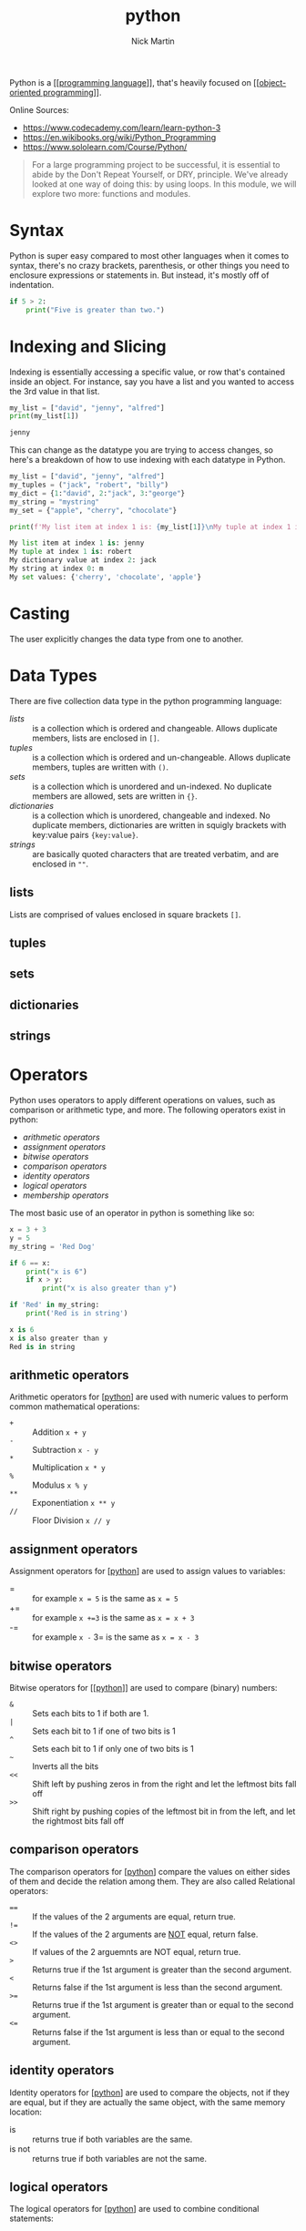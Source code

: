 #+title: python
#+author: Nick Martin
#+email: nmartin84@gmail.com
#+created: [2021-01-17 13:20]

Python is a [[[[file:../202101161003-programming_language.org][programming language]]]], that's heavily focused on
[[[[file:../202101171440-object_oriented_programming.org][object-oriented programming]]]].

Online Sources:
- https://www.codecademy.com/learn/learn-python-3
- https://en.wikibooks.org/wiki/Python_Programming
- https://www.sololearn.com/Course/Python/

#+BEGIN_QUOTE
For a large programming project to be successful, it is essential to abide by
the Don't Repeat Yourself, or DRY, principle. We've already looked at one way of
doing this: by using loops. In this module, we will explore two more: functions
and modules.
#+END_QUOTE

* Syntax
Python is super easy compared to most other languages when it comes to syntax,
there's no crazy brackets, parenthesis, or other things you need to enclosure
expressions or statements in. But instead, it's mostly off of indentation.

#+BEGIN_SRC python
if 5 > 2:
    print("Five is greater than two.")
#+END_SRC
* Indexing and Slicing

Indexing is essentially accessing a specific value, or row that's contained
inside an object. For instance, say you have a list and you wanted to access the
3rd value in that list.

#+begin_src python :results code output :exports both
my_list = ["david", "jenny", "alfred"]
print(my_list[1])
#+end_src

#+RESULTS:
#+begin_src python
jenny
#+end_src

This can change as the datatype you are trying to access changes, so here's a
breakdown of how to use indexing with each datatype in Python.

#+begin_src python :results code output :exports both
my_list = ["david", "jenny", "alfred"]
my_tuples = ("jack", "robert", "billy")
my_dict = {1:"david", 2:"jack", 3:"george"}
my_string = "mystring"
my_set = {"apple", "cherry", "chocolate"}

print(f'My list item at index 1 is: {my_list[1]}\nMy tuple at index 1 is: {my_tuples[1]}\nMy dictionary value at index 2: {my_dict[2]}\nMy string at index 0: {my_string[0]}\nMy set values: {my_set}')
#+end_src

#+RESULTS:
#+begin_src python
My list item at index 1 is: jenny
My tuple at index 1 is: robert
My dictionary value at index 2: jack
My string at index 0: m
My set values: {'cherry', 'chocolate', 'apple'}
#+end_src

* Casting

The user explicitly changes the data type from one to another.

* Data Types

There are five collection data type in the python programming language:
- [[lists]] :: is a collection which is ordered and changeable. Allows duplicate
  members, lists are enclosed in =[]=.
- [[tuples]] :: is a collection which is ordered and un-changeable. Allows duplicate
  members, tuples are written with =()=.
- [[sets]] :: is a collection which is unordered and un-indexed. No duplicate
  members are allowed, sets are written in ={}=.
- [[dictionaries]] :: is a collection which is unordered, changeable and indexed. No
  duplicate members, dictionaries are written in squigly brackets with key:value
  pairs ={key:value}=.
- [[strings]] :: are basically quoted characters that are treated verbatim, and are
  enclosed in =""=.

** lists

Lists are comprised of values enclosed in square brackets =[]=.

** tuples

** sets

** dictionaries

** strings
* Operators

Python uses operators to apply different operations on values, such as
comparison or arithmetic type, and more. The following operators exist in
python:
- [[arithmetic operators]]
- [[assignment operators]]
- [[bitwise operators]]
- [[comparison operators]]
- [[identity operators]]
- [[logical operators]]
- [[membership operators]]

The most basic use of an operator in python is something like so:
#+begin_src python :results code output :exports both
x = 3 + 3
y = 5
my_string = 'Red Dog'

if 6 == x:
    print("x is 6")
    if x > y:
        print("x is also greater than y")

if 'Red' in my_string:
    print('Red is in string')
#+end_src

#+RESULTS:
#+begin_src python
x is 6
x is also greater than y
Red is in string
#+end_src

** arithmetic operators
Arithmetic operators for [[[file:../202101171320-python.org][python]]] are used with numeric values to perform common
mathematical operations:
- ~+~ :: Addition =x + y=
- ~-~ :: Subtraction =x - y=
- ~*~ :: Multiplication =x * y=
- ~%~ :: Modulus =x % y=
- ~**~ :: Exponentiation =x ** y=
- ~//~ :: Floor Division =x // y=
** assignment operators
Assignment operators for [[[file:../202101171320-python.org][python]]] are used to assign values to variables:
- = :: for example =x = 5= is the same as =x = 5=
- += :: for example =x +=3= is the same as =x = x + 3=
- -= :: for example =x -= 3= is the same as =x = x - 3=
** bitwise operators
Bitwise operators for [[[[file:../202101171320-python.org][python]]]] are used to compare (binary) numbers:
- ~&~ :: Sets each bits to 1 if both are 1.
- ~|~ :: Sets each bit to 1 if one of two bits is 1
- ~^~ :: Sets each bit to 1 if only one of two bits is 1
- ~~~ :: Inverts all the bits
- ~<<~ :: Shift left by pushing zeros in from the right and let the leftmost bits fall off
- ~>>~ :: Shift right by pushing copies of the leftmost bit in from the left, and let the rightmost bits fall off
** comparison operators
The comparison operators for [[[file:../202101171320-python.org][python]]] compare the values on either sides of them
and decide the relation among them. They are also called Relational operators:
- ~==~ :: If the values of the 2 arguments are equal, return true.
- ~!=~ :: If the values of the 2 arguments are _NOT_ equal, return false.
- ~<>~ :: If values of the 2 arguemnts are NOT equal, return true.
- ~>~ :: Returns true if the 1st argument is greater than the second argument.
- ~<~ :: Returns false if the 1st argument is less than the second argument.
- ~>=~ :: Returns true if the 1st argument is greater than or equal to the second argument.
- ~<=~ :: Returns false if the 1st argument is less than or equal to the second argument.
** identity operators
Identity operators for [[[file:../202101171320-python.org][python]]] are used to compare the objects, not if they are
equal, but if they are actually the same object, with the same memory location:

- is :: returns true if both variables are the same.
- is not :: returns true if both variables are not the same.
** logical operators
The logical operators for [[[file:../202101171320-python.org][python]]] are used to combine conditional statements:
- AND :: operator returns true when both evaluations return 1 or true.
- OR :: operator return true when one of the evaluations return 1 or true.
- NOT :: operator will return false if both evaluations return 1 or true.
** membership operators
Membership [[[file:../202101171320-python.org][python]]] are used to test if a sequence is presented in an object:
- in :: returns true if a sequence with the specified value is present in the object.
- not in :: returns true if a sequence with the specified value is not present in
  the object.
* Interpreter

- Interprets the code we give it, usually from a .py file with instructions to run.
- Normally installed under =/usr/local/bin/python3.9=

* Keywords

Python has a set of keywords that are reserved words that cannot be used as
variable names, function names, or any other identifiers:

- *and* :: A logical operator
- *as* :: To create an alias
- *assert* :: For debugging
- *break* :: To break out of a loop
- *class* :: To define a class
- *continue* :: To continue to the next iteration of a loop
- *def* :: To define a function
- *del* :: To delete an object
- *elif* :: Used in conditional statements, same as else if
- *else* :: Used in conditional statements
- *except* :: Used with exceptions, what to do when an exception occurs
- *False* :: Boolean value, result of comparison operations
- *finally* :: Used with exceptions, a block of code that will be executed
  no matter if there is an exception or not
- *for* :: To create a for loop
- *from* :: To import specific parts of a module
- *global* :: To declare a global variable
- *if* :: To make a conditional statement
- *import* :: To import a module
- *in* :: To check if a value is present in a list, tuple, etc.
- *is* :: To test if two variables are equal
- *lambda* :: To create an anonymous function
- *None* :: Represents a null value
- *nonlocal* :: To declare a non-local variable
- *not* :: A logical operator
- *or* :: A logical operator
- *pass* :: A null statement, a statement that will do nothing
- *raise* :: To raise an exception
- *return* :: To exit a function and return a value
- *True* :: Boolean value, result of comparison operations
- *try* :: To make a try...except statement
- *while* :: To create a while loop
- *with* :: Used to simplify exception handling
- *yield* :: To end a function, returns a generator

* Methods

Python contains python methods much like one would expect in an object oriented
programming language.

** List Methods

- *append()* :: Adds an element at the end of the list
- *clear()* :: Removes all the elements from the list
- *copy()* :: Returns a copy of the list
- *count()* :: Returns the number of elements with the specified value
- *extend()* :: Add the elements of a list (or any iterable), to the end
  of the current list
- *index()* :: Returns the index of the first element with the specified
  value
- *insert()* :: Adds an element at the specified position
- *pop()* :: Removes the element at the specified position
- *remove()* :: Removes the item with the specified value
- *reverse()* :: Reverses the order of the list
- *sort()* :: Sorts the list

** String Methods
:PROPERTIES:
:ID:       f943b0db-5b9b-46aa-91bc-691cb5f90c86
:END:

- *capitalize()* :: Converts the first character to upper case
- *casefold()* :: Converts string into lower case
- *center()* :: Returns a centered string
- *count()* :: Returns the number of times a specified value occurs in a
  string
- *encode()* :: Returns an encoded version of the string
- *endswith()* :: Returns true if the string ends with the specified value
- *expandtabs()* :: Sets the tab size of the string
- *find()* :: Searches the string for a specified value and returns the
  position of where it was found
- *format()* :: Formats specified values in a string
- *format_map()* :: Formats specified values in a string
- *index()* :: Searches the string for a specified value and returns the
  position of where it was found
- *isalnum()* :: Returns True if all characters in the string are
  alphanumeric
- *isalpha()* :: Returns True if all characters in the string are in the
  alphabet
- *isdecimal()* :: Returns True if all characters in the string are
  decimals
- *isdigit()* :: Returns True if all characters in the string are digits
- *isidentifier()* :: Returns True if the string is an identifier
- *islower()* :: Returns True if all characters in the string are lower
  case
- *isnumeric()* :: Returns True if all characters in the string are
  numeric
- *isprintable()* :: Returns True if all characters in the string are
  printable
- *isspace()* :: Returns True if all characters in the string are
  whitespaces
- *istitle()* :: Returns True if the string follows the rules of a title
- *isupper()* :: Returns True if all characters in the string are upper
  case
- *join()* :: Joins the elements of an iterable to the end of the string
- *ljust()* :: Returns a left justified version of the string
- *lower()* :: Converts a string into lower case
- *lstrip()* :: Returns a left trim version of the string
- *maketrans()* :: Returns a translation table to be used in translations
- *partition()* :: Returns a tuple where the string is parted into three
  parts
- *replace()* :: Returns a string where a specified value is replaced with
  a specified value
- *rfind()* :: Searches the string for a specified value and returns the
  last position of where it was found
- *rindex()* :: Searches the string for a specified value and returns the
  last position of where it was found
- *rjust()* :: Returns a right justified version of the string
- *rpartition()* :: Returns a tuple where the string is parted into three
  parts
- *rsplit()* :: Splits the string at the specified separator, and returns
  a list
- *rstrip()* :: Returns a right trim version of the string
- *split()* :: Splits the string at the specified separator, and returns a
  list
- *splitlines()* :: Splits the string at line breaks and returns a list
- *startswith()* :: Returns true if the string starts with the specified
  value
- *strip()* :: Returns a trimmed version of the string
- *swapcase()* :: Swaps cases, lower case becomes upper case and vice
  versa
- *title()* :: Converts the first character of each word to upper case
- *translate()* :: Returns a translated string
- *upper()* :: Converts a string into upper case
- *zfill()* :: Fills the string with a specified number of 0 values at the
  beginning

